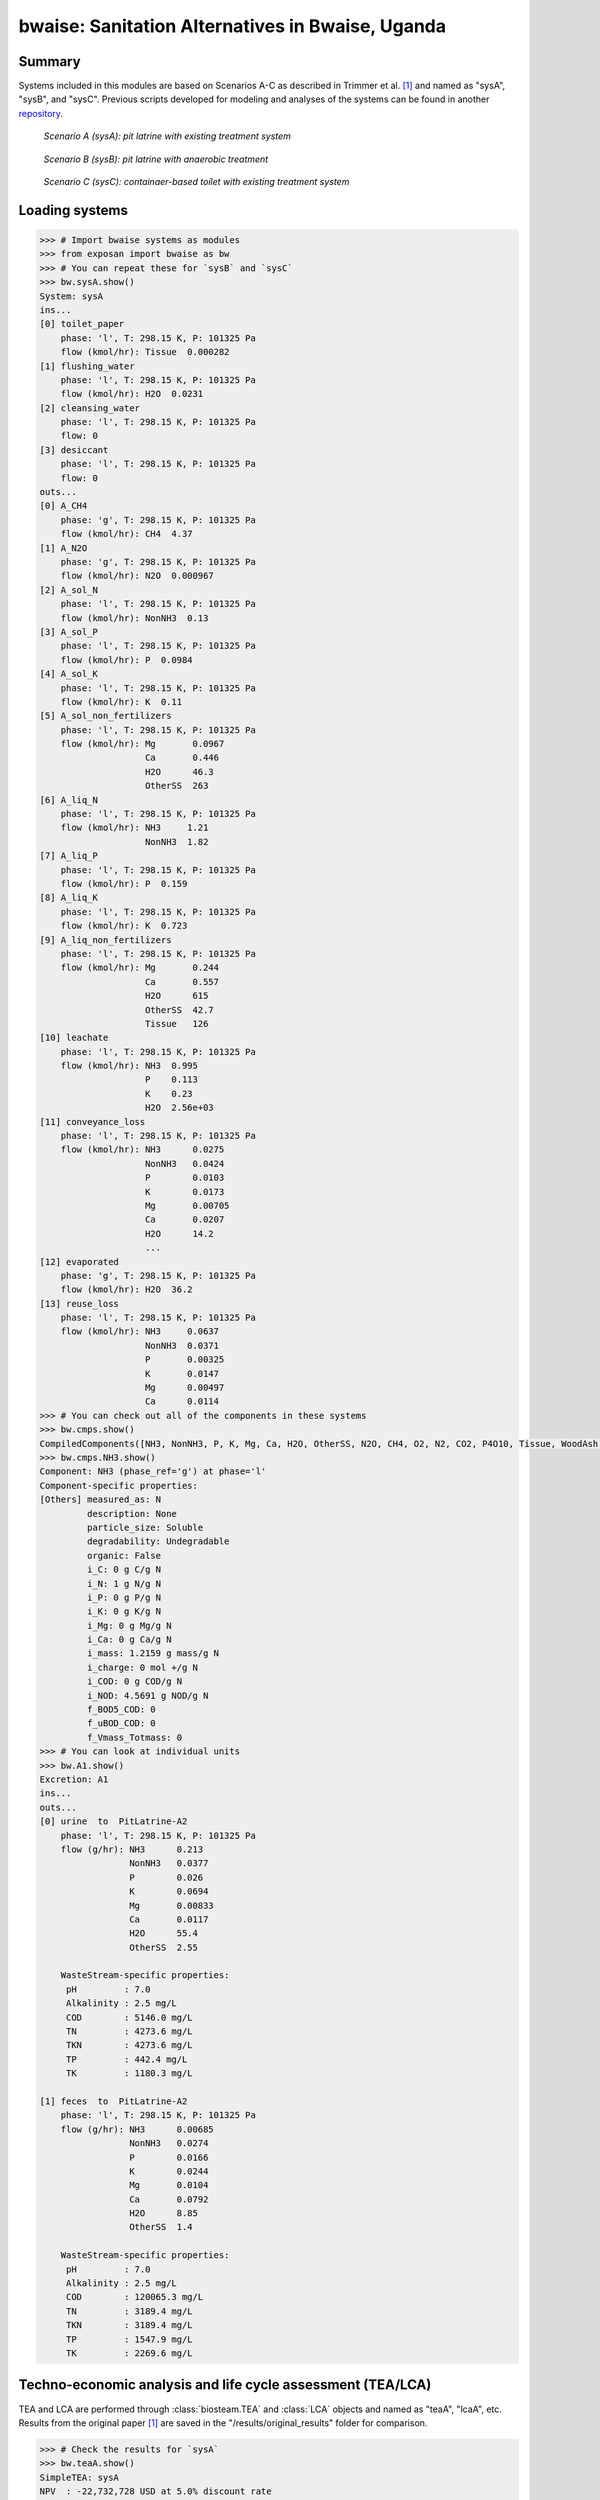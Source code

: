 =================================================
bwaise: Sanitation Alternatives in Bwaise, Uganda
=================================================

Summary
-------
Systems included in this modules are based on Scenarios A-C as described in
Trimmer et al. [1]_ and named as "sysA", "sysB", and "sysC".
Previous scripts developed for modeling and analyses of
the systems can be found in another `repository
<https://github.com/QSD-Group/Bwaise-sanitation-alternatives>`_.

.. figure:: ./figures/sysA.png

    *Scenario A (sysA): pit latrine with existing treatment system*

.. figure:: ./figures/sysB.png

    *Scenario B (sysB): pit latrine with anaerobic treatment*

.. figure:: ./figures/sysC.png

    *Scenario C (sysC): containaer-based toilet with existing treatment system*


Loading systems
---------------
.. code-block:: python

    >>> # Import bwaise systems as modules
    >>> from exposan import bwaise as bw
    >>> # You can repeat these for `sysB` and `sysC`
    >>> bw.sysA.show()
    System: sysA
    ins...
    [0] toilet_paper
        phase: 'l', T: 298.15 K, P: 101325 Pa
        flow (kmol/hr): Tissue  0.000282
    [1] flushing_water
        phase: 'l', T: 298.15 K, P: 101325 Pa
        flow (kmol/hr): H2O  0.0231
    [2] cleansing_water
        phase: 'l', T: 298.15 K, P: 101325 Pa
        flow: 0
    [3] desiccant
        phase: 'l', T: 298.15 K, P: 101325 Pa
        flow: 0
    outs...
    [0] A_CH4
        phase: 'g', T: 298.15 K, P: 101325 Pa
        flow (kmol/hr): CH4  4.37
    [1] A_N2O
        phase: 'g', T: 298.15 K, P: 101325 Pa
        flow (kmol/hr): N2O  0.000967
    [2] A_sol_N
        phase: 'l', T: 298.15 K, P: 101325 Pa
        flow (kmol/hr): NonNH3  0.13
    [3] A_sol_P
        phase: 'l', T: 298.15 K, P: 101325 Pa
        flow (kmol/hr): P  0.0984
    [4] A_sol_K
        phase: 'l', T: 298.15 K, P: 101325 Pa
        flow (kmol/hr): K  0.11
    [5] A_sol_non_fertilizers
        phase: 'l', T: 298.15 K, P: 101325 Pa
        flow (kmol/hr): Mg       0.0967
                        Ca       0.446
                        H2O      46.3
                        OtherSS  263
    [6] A_liq_N
        phase: 'l', T: 298.15 K, P: 101325 Pa
        flow (kmol/hr): NH3     1.21
                        NonNH3  1.82
    [7] A_liq_P
        phase: 'l', T: 298.15 K, P: 101325 Pa
        flow (kmol/hr): P  0.159
    [8] A_liq_K
        phase: 'l', T: 298.15 K, P: 101325 Pa
        flow (kmol/hr): K  0.723
    [9] A_liq_non_fertilizers
        phase: 'l', T: 298.15 K, P: 101325 Pa
        flow (kmol/hr): Mg       0.244
                        Ca       0.557
                        H2O      615
                        OtherSS  42.7
                        Tissue   126
    [10] leachate
        phase: 'l', T: 298.15 K, P: 101325 Pa
        flow (kmol/hr): NH3  0.995
                        P    0.113
                        K    0.23
                        H2O  2.56e+03
    [11] conveyance_loss
        phase: 'l', T: 298.15 K, P: 101325 Pa
        flow (kmol/hr): NH3      0.0275
                        NonNH3   0.0424
                        P        0.0103
                        K        0.0173
                        Mg       0.00705
                        Ca       0.0207
                        H2O      14.2
                        ...
    [12] evaporated
        phase: 'g', T: 298.15 K, P: 101325 Pa
        flow (kmol/hr): H2O  36.2
    [13] reuse_loss
        phase: 'l', T: 298.15 K, P: 101325 Pa
        flow (kmol/hr): NH3     0.0637
                        NonNH3  0.0371
                        P       0.00325
                        K       0.0147
                        Mg      0.00497
                        Ca      0.0114
    >>> # You can check out all of the components in these systems
    >>> bw.cmps.show()
    CompiledComponents([NH3, NonNH3, P, K, Mg, Ca, H2O, OtherSS, N2O, CH4, O2, N2, CO2, P4O10, Tissue, WoodAsh, Struvite, HAP])
    >>> bw.cmps.NH3.show()
    Component: NH3 (phase_ref='g') at phase='l'
    Component-specific properties:
    [Others] measured_as: N
             description: None
             particle_size: Soluble
             degradability: Undegradable
             organic: False
             i_C: 0 g C/g N
             i_N: 1 g N/g N
             i_P: 0 g P/g N
             i_K: 0 g K/g N
             i_Mg: 0 g Mg/g N
             i_Ca: 0 g Ca/g N
             i_mass: 1.2159 g mass/g N
             i_charge: 0 mol +/g N
             i_COD: 0 g COD/g N
             i_NOD: 4.5691 g NOD/g N
             f_BOD5_COD: 0
             f_uBOD_COD: 0
             f_Vmass_Totmass: 0
    >>> # You can look at individual units
    >>> bw.A1.show()
    Excretion: A1
    ins...
    outs...
    [0] urine  to  PitLatrine-A2
        phase: 'l', T: 298.15 K, P: 101325 Pa
        flow (g/hr): NH3      0.213
                     NonNH3   0.0377
                     P        0.026
                     K        0.0694
                     Mg       0.00833
                     Ca       0.0117
                     H2O      55.4
                     OtherSS  2.55

        WasteStream-specific properties:
         pH         : 7.0
         Alkalinity : 2.5 mg/L
         COD        : 5146.0 mg/L
         TN         : 4273.6 mg/L
         TKN        : 4273.6 mg/L
         TP         : 442.4 mg/L
         TK         : 1180.3 mg/L

    [1] feces  to  PitLatrine-A2
        phase: 'l', T: 298.15 K, P: 101325 Pa
        flow (g/hr): NH3      0.00685
                     NonNH3   0.0274
                     P        0.0166
                     K        0.0244
                     Mg       0.0104
                     Ca       0.0792
                     H2O      8.85
                     OtherSS  1.4

        WasteStream-specific properties:
         pH         : 7.0
         Alkalinity : 2.5 mg/L
         COD        : 120065.3 mg/L
         TN         : 3189.4 mg/L
         TKN        : 3189.4 mg/L
         TP         : 1547.9 mg/L
         TK         : 2269.6 mg/L


Techno-economic analysis and life cycle assessment (TEA/LCA)
------------------------------------------------------------
TEA and LCA are performed through :class:`biosteam.TEA` and :class:`LCA` objects and named as "teaA", "lcaA", etc.
Results from the original paper [1]_ are saved in the "/results/original_results" folder for comparison.

.. code-block:: python

    >>> # Check the results for `sysA`
    >>> bw.teaA.show()
    SimpleTEA: sysA
    NPV  : -22,732,728 USD at 5.0% discount rate
    EAC  : 3,840,042 USD/yr
    CAPEX: 12,899,228 USD (annualized to 1,995,792 USD/yr)
    AOC  : 1,844,250 USD/yr
    >>> # There are also handy functions to allow you quickly see important results
    >>> bw.print_summaries(bw.sysA)

    ---------- Summary for sysA ----------

    SimpleTEA: sysA
    NPV  : -22,732,728 USD at 5.0% discount rate
    EAC  : 3,840,042 USD/yr
    CAPEX: 12,899,228 USD (annualized to 1,995,792 USD/yr)
    AOC  : 1,844,250 USD/yr


    LCA: sysA (lifetime 8 yr)
    Impacts:
                               Construction  Transportation  WasteStream   Others    Total
    GlobalWarming (kg CO2-eq)      3.13e+07        9.57e+05     1.14e+08 6.85e+04 1.46e+08

    Net cost: 8.4 USD/cap/yr.
    Capital: 4.4 USD/cap/yr.
    Operating: 4.0 USD/cap/yr.

    Net emission: 40.1 kg CO2-eq/cap/yr.
    Construction: 8.6 kg CO2-eq/cap/yr.
    Transportation: 0.3 kg CO2-eq/cap/yr.
    Direct emission: 37.9 kg CO2-eq/cap/yr.
    Offset: -6.6 kg CO2-eq/cap/yr.
    Other: 0.02 kg CO2-eq/cap/yr.

    Total COD recovery is 16.9%, 2.4% in liquid, 14.6% in solid, 0.0% in gas.
    Total N recovery is 36.8%, 35.4% in liquid, 1.4% in solid, 0.0% in gas.
    Total P recovery is 41.0%, 25.4% in liquid, 15.7% in solid, 0.0% in gas.
    Total K recovery is 76.1%, 66.0% in liquid, 10.1% in solid, 0.0% in gas.
    >>> # You can save reports in the "/results" folder with default names
    >>> # Note that system information (e.g., flows, designs) and TEA results
    >>> # will be saved together, but LCA result will be saved in an individual Excel file
    >>> bw.save_all_reports()
    >>> # Alternatively, you can save individual reports at other places
    >>> bw.sysA.save_report('sysA.xlsx')


Uncertainty and sensitivity analyses
------------------------------------
These analyses are performed through :class:`biosteam.Model` objects, three models
(``modelA``, ``modelB``, ``modelC`` for ``sysA``, ``sysB``, and ``sysC``, respectively)
have been added with all the uncertainty parameters and ranges according to
Trimmer et al. [1]_.

You can make changes (e.g., add or remove parameters, change uncertainty ranges)
to these models or construct your own ones.

.. code-block:: python

    >>> # Run the default model for `sysA`
    >>> models = bw.models
    >>> # Try use larger samples, here is just to get a quick demo result
    >>> models.run_uncertainty(models.modelA, N=10)
    >>> # Your results will be cached in `result_dct['sysA']`
    >>> # You can organize the results as you like,
    >>> # but you can also save them using the default organized data
    >>> models.save_uncertainty_results(models.modelA)


``QSDsan`` also have built-in functions for advanced global sensitivity analyses
and plotting functions, refer to the `stats <https://qsdsan.readthedocs.io/en/latest/stats.html>`_ module for examples.


Coming soon
-----------
- Comparison figure for results between ``QSDsan`` and [1]_.


References
----------
.. [1] Trimmer et al., Navigating Multidimensional Social–Ecological System
    Trade-Offs across Sanitation Alternatives in an Urban Informal Settlement.
    Environ. Sci. Technol. 2020, 54 (19), 12641–12653.
    `<https://doi.org/10.1021/acs.est.0c03296>`_